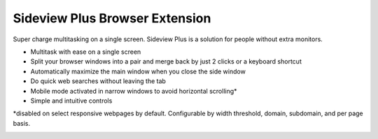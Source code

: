 
################################
Sideview Plus Browser Extension
################################

Super charge multitasking on a single screen. Sideview Plus is a solution for people without extra monitors. 

- Multitask with ease on a single screen
- Split your browser windows into a pair and merge back by just 2 clicks or a keyboard shortcut
- Automatically maximize the main window when you close the side window
- Do quick web searches without leaving the tab
- Mobile mode activated in narrow windows to avoid horizontal scrolling*
- Simple and intuitive controls

\*disabled on select responsive webpages by default. Configurable by width threshold, domain, subdomain, and per page basis.

+-------------------------------------------------------+---------------------------------------------------------------------------------------------------------------------------------------------+-----------------------------------------------------------------------------------------------------------------------------------------------------------+
|   `Homepage <https://parimalam.me/pages/sideview.html>`_    |   `Link to MS Edge Add-ons <https://microsoftedge.microsoft.com/addons/detail/sideview-plus-multitask-/ngocckbdkjpgidpachimbiaphcgjgoaa>`_  | `Link to Chrome Web Store <https://chrome.google.com/webstore/detail/sideview-plus-multitask-w/cgkfhhagdgcjcjdkcbpohhhidlibblkn?utm_source=portfolio>`_   | 
+-------------------------------------------------------+---------------------------------------------------------------------------------------------------------------------------------------------+-----------------------------------------------------------------------------------------------------------------------------------------------------------+

.. image:: assets/reflow_1280x800_1.png
    :align: center

.. image:: assets/reflow_1280x800_2.png
    :align: center

.. image:: assets/reflow_1280x800_3.png
    :align: center

.. image:: https://img.youtube.com/vi/XTmWME7wutI/maxresdefault.jpg
    :alt: Demo for sideview plus browser extension
    :target: https://www.youtube.com/watch?v=XTmWME7wutI